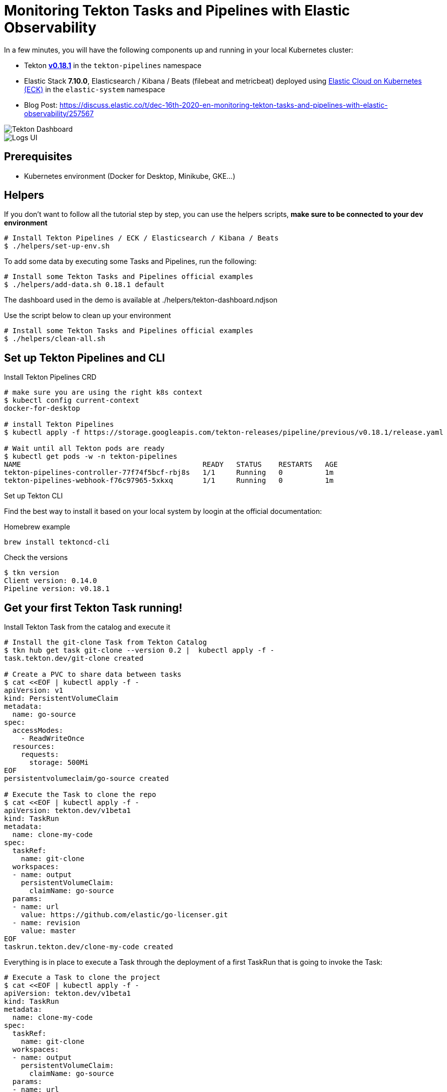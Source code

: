 = Monitoring Tekton Tasks and Pipelines with Elastic Observability
:imagesdir: ./assets

In a few minutes, you will have the following components up and running in your local Kubernetes cluster:

* Tekton https://github.com/tektoncd/pipeline/releases/tag/v0.18.1[**v0.18.1**] in the `tekton-pipelines` namespace
* Elastic Stack **7.10.0**, Elasticsearch / Kibana / Beats (filebeat and metricbeat) deployed using https://github.com/elastic/cloud-on-k8s[Elastic Cloud on Kubernetes (ECK)] in the `elastic-system` namespace
* Blog Post: https://discuss.elastic.co/t/dec-16th-2020-en-monitoring-tekton-tasks-and-pipelines-with-elastic-observability/257567

image::elastic-o11-tekton-6.png[Tekton Dashboard]

image::elastic-o11-tekton-5.png[Logs UI]




== Prerequisites

* Kubernetes environment (Docker for Desktop, Minikube, GKE...) 

== Helpers

If you don't want to follow all the tutorial step by step, you can use the helpers scripts, *make sure to be connected to your dev environment*
[source,shell]
--
# Install Tekton Pipelines / ECK / Elasticsearch / Kibana / Beats
$ ./helpers/set-up-env.sh
--

To add some data by executing some Tasks and Pipelines, run the following:
[source,shell]
--
# Install some Tekton Tasks and Pipelines official examples
$ ./helpers/add-data.sh 0.18.1 default
--

The dashboard used in the demo is available at ./helpers/tekton-dashboard.ndjson

Use the script below to clean up your environment
[source,shell]
--
# Install some Tekton Tasks and Pipelines official examples
$ ./helpers/clean-all.sh
--

== Set up Tekton Pipelines and CLI

.Install Tekton Pipelines CRD
[source,shell]
--
# make sure you are using the right k8s context
$ kubectl config current-context
docker-for-desktop

# install Tekton Pipelines
$ kubectl apply -f https://storage.googleapis.com/tekton-releases/pipeline/previous/v0.18.1/release.yaml

# Wait until all Tekton pods are ready
$ kubectl get pods -w -n tekton-pipelines
NAME                                           READY   STATUS    RESTARTS   AGE
tekton-pipelines-controller-77f74f5bcf-rbj8s   1/1     Running   0          1m
tekton-pipelines-webhook-f76c97965-5xkxq       1/1     Running   0          1m
--

.Set up Tekton CLI

Find the best way to install it based on your local system by loogin at the official documentation:

.Homebrew example
[source,shell]
--
brew install tektoncd-cli
--

.Check the versions
[source,shell]
--
$ tkn version
Client version: 0.14.0
Pipeline version: v0.18.1
--

== Get your first Tekton Task running!

.Install Tekton Task from the catalog and execute it
```bash
# Install the git-clone Task from Tekton Catalog
$ tkn hub get task git-clone --version 0.2 |  kubectl apply -f -
task.tekton.dev/git-clone created
 
# Create a PVC to share data between tasks
$ cat <<EOF | kubectl apply -f -
apiVersion: v1
kind: PersistentVolumeClaim
metadata:
  name: go-source
spec:
  accessModes:
    - ReadWriteOnce
  resources:
    requests:
      storage: 500Mi
EOF
persistentvolumeclaim/go-source created

# Execute the Task to clone the repo
$ cat <<EOF | kubectl apply -f -
apiVersion: tekton.dev/v1beta1
kind: TaskRun
metadata:
  name: clone-my-code
spec:
  taskRef:
    name: git-clone
  workspaces:
  - name: output
    persistentVolumeClaim:
      claimName: go-source
  params:
  - name: url
    value: https://github.com/elastic/go-licenser.git
  - name: revision
    value: master
EOF
taskrun.tekton.dev/clone-my-code created
```
Everything is in place to execute a Task through the deployment of a first TaskRun that is going to invoke the Task:
```bash
# Execute a Task to clone the project
$ cat <<EOF | kubectl apply -f -
apiVersion: tekton.dev/v1beta1
kind: TaskRun
metadata:
  name: clone-my-code
spec:
  taskRef:
    name: git-clone
  workspaces:
  - name: output
    persistentVolumeClaim:
      claimName: go-source
  params:
  - name: url
    value: https://github.com/elastic/go-licenser.git
  - name: revision
    value: master
EOF
taskrun.tekton.dev/clone-my-code created
```

.Check the result and logs
```bash
$ tkn taskruns list
NAME                                                  STARTED        DURATION     STATUS
clone-my-code                                         1 minute ago   9 seconds    Succeeded

$ tkn taskruns logs clone-my-code
...
[clone] + /ko-app/git-init -url https://github.com/elastic/go-licenser.git -revision v0.3.1 -refspec  -path /workspace/output/ '-sslVerify=true' '-submodules=true' -depth 1
[clone] {"level":"info","ts":1607989263.4070501,"caller":"git/git.go:165","msg":"Successfully cloned https://github.com/elastic/go-licenser.git @ 857b4969bc2f753ffb9eb3a885d01a59a9f22cdb (grafted, HEAD) in path /workspace/output/"}
[clone] ...

```

Let's see how to use Elastic Observability to monitor any Tekton Tasks and Pipelines.

== Set up Elastic Observability with Elastic Cloud on Kubernetes (ECK)

.Install ECK
[source,shell]
--
$ kubectl apply -f https://download.elastic.co/downloads/eck/1.3.1/all-in-one.yaml
--

.Install Elastic Observability
[source,shell]
--
# Deploy Elasticsearch and Kibana
$ kubectl apply -n elastic-system -f https://raw.githubusercontent.com/mgreau/tekton-pipelines-elastic-tutorials/master/config/eck/monitoring-es-kb.yaml

# Deploy Metricbeat and Filebeat
$ kubectl apply -n elastic-system -f https://raw.githubusercontent.com/mgreau/tekton-pipelines-elastic-tutorials/master/config/eck/monitoring-filebeat-metricbeat.yaml 
--

When the set-up is done, you should have a *all the Elastic components up and running in the elasic-system* namespace:

[source,shell]
--
# Check Elastic pods
$ kubectl get pods -n elastic-system
NAME                                    READY   STATUS    RESTARTS   AGE
elastic-operator-0                      1/1     Running   1          5m
elasticsearch-monitoring-es-default-0   1/1     Running   1          5m
filebeat-beat-filebeat-b6vlt            1/1     Running   7          5m
kibana-monitoring-kb-599698987-7cjqq    1/1     Running   1          5m
metricbeat-beat-metricbeat-fsz5p        1/1     Running   7          5m
--

.Get the `elastic` user password needed to access the UI
[source,shell]
--
$ echo $(kubectl get secret -n elastic-system elasticsearch-monitoring-es-elastic-user -o=jsonpath='{.data.elastic}' | base64 --decode)
XXXXXXXXXXXXXX
--

.Make Elastic Kibana available
[source,shell]
--
$ kubectl port-forward -n elastic-system svc/kibana-monitoring-kb-http 5601
--

Then you can access the following URL and use the credentials from above:

- https://localhost:5601/app/observability/overview

_Note: the intent of this tutorial is to provide a development environment. To install a valide certificate, please refer to the official Elastic documentation._

image::elastic-o11-tekton-1.png[Tekton Dashboard]


== Monitor Tasks and Pipelines with Elastic Observability

Run the tests Task and check the logs via the Logs UI

.Install Tekton Tasks from the Catalog to build and test a golang project
[source,shell]
--
# Install the generic golang-test Task from the catalog
$ tkn hub get task golang-test --version 0.1 |  kubectl apply -f -
task.tekton.dev/golang-test created
 
# Execute a Task to run the tests
$ cat <<EOF | kubectl apply -f -
apiVersion: tekton.dev/v1beta1
kind: TaskRun
metadata:
  name: test-my-code
spec:
  taskRef:
    name: golang-test
  workspaces:
  - name: source
    persistentVolumeClaim:
      claimName: go-source
  params:
  - name: package
    value: github.com/elastic/go-licenser
  - name: packages
    value: ./...
  - name: flags
    value: -timeout 10s -p 4 -race -cover
EOF
taskrun.tekton.dev/test-my-code created
--

Go back to the Metrics UI, there is now a Pod showing up named test-my-code in the default namespace. By clicking on this Pod, you can access the logs, you should see the following output:

image::elastic-o11-tekton-2.png[Tekton Dashboard]

.Build the project
[source,shell]
--
# build
$ cat <<EOF | kubectl apply -f -
apiVersion: tekton.dev/v1beta1
kind: TaskRun
metadata:
  name: build-my-code
spec:
  taskRef:
    name: golang-build
  workspaces:
  - name: source
    persistentVolumeClaim:
      claimName: go-source
  params:
  - name: package
    value: github.com/elastic/go-licenser
  - name: packages
    value: .
  - name: flags
    value: -o bin/go-licenser -ldflags="-X main.version=master-dev"
EOF
taskrun.tekton.dev/clone-my-code created
--

image::elastic-o11-tekton-3.png[Tekton Dashboard]
image::elastic-o11-tekton-4.png[Tekton Dashboard]


You can then filter the logs by the Task name, TaskRun name, and so on

image::elastic-o11-tekton-5.png[Tekton Dashboard]

== Execute several Tasks and Pipelines and Monitor through a Tekton dashboard

Tekton Pipelines expose some metrics by default in Prometheus format. The metricbeat configuration provided earlier in this post has been initialized with the Prometheus module to automatically gather all these data:

.Metricbeat Prometheus module
[source,yaml]
--
     - module: prometheus
        period: 10s
        hosts:
        - http://tekton-pipelines-controller.tekton-pipelines:9090
        metrics_path: /metrics
--

Therefore, your cluster is ready for having dashboards use these data. I have initialized one Tekton Dashboard that you can import using the Kibana Import feature. This dashboard is available at `./helpers/tekton-dashboard.ndjson`

.Execute multiple Tasks and Pipelines
[source,shell]
--
# Run Tekton examples from the 0.18.1 git tag in the default namespace
$ ./helpers/add-data.sh 0.18.1 default
--

Now, open the Tekton Dashboard and watch the number of tasks running grow. You can also see which Tasks take the most time to execute.

image::elastic-o11-tekton-6.png[Tekton Dashboard]
image::elastic-o11-tekton-6bis.png[Tekton Dashboard]